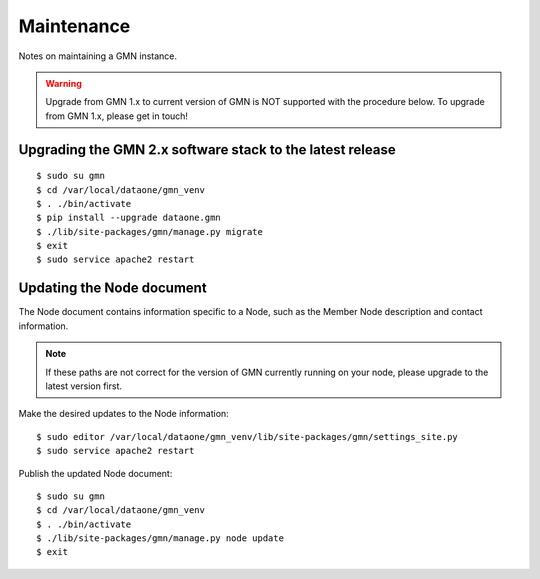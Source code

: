 Maintenance
===========

Notes on maintaining a GMN instance.


.. warning:: Upgrade from GMN 1.x to current version of GMN is NOT supported with the procedure below. To upgrade from GMN 1.x, please get in touch!


Upgrading the GMN 2.x software stack to the latest release
~~~~~~~~~~~~~~~~~~~~~~~~~~~~~~~~~~~~~~~~~~~~~~~~~~~~~~~~~~

::

    $ sudo su gmn
    $ cd /var/local/dataone/gmn_venv
    $ . ./bin/activate
    $ pip install --upgrade dataone.gmn
    $ ./lib/site-packages/gmn/manage.py migrate
    $ exit
    $ sudo service apache2 restart


Updating the Node document
~~~~~~~~~~~~~~~~~~~~~~~~~~

The Node document contains information specific to a Node, such as the Member Node description and contact information.

.. note:: If these paths are not correct for the version of GMN currently running on your node, please upgrade to the latest version first.

Make the desired updates to the Node information::

    $ sudo editor /var/local/dataone/gmn_venv/lib/site-packages/gmn/settings_site.py
    $ sudo service apache2 restart

Publish the updated Node document::

    $ sudo su gmn
    $ cd /var/local/dataone/gmn_venv
    $ . ./bin/activate
    $ ./lib/site-packages/gmn/manage.py node update
    $ exit
